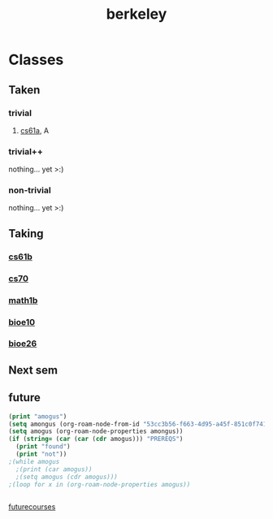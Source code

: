 :PROPERTIES:
:ID:       06e659a8-7bec-495c-b0fe-7ca216311a34
:END:
#+title: berkeley
* Classes
** Taken
*** trivial
**** [[id:ae59b73e-705f-4735-9e78-a3bbabf99e6e][cs61a]], A
*** trivial++
nothing... yet >:)
*** non-trivial
nothing... yet >:)
** Taking
*** [[id:bf142b12-94eb-4561-9b84-0a5c04e5ff2d][cs61b]]
*** [[id:9cc23d47-c537-4606-bbcc-ba08170577e6][cs70]] 
*** [[id:fdf74abd-8449-4783-a092-cefd352411ce][math1b]]
*** [[id:b5a4e7bb-a4bd-40eb-b680-bf4aa14e1e26][bioe10]]
*** [[id:80d92004-134f-49d3-8e50-7abf92cd7ed0][bioe26]]
** Next sem
***  
** future
#+BEGIN_SRC emacs-lisp
  (print "amogus")
  (setq amongus (org-roam-node-from-id "53cc3b56-f663-4d95-a45f-851c0f7410e7"))
  (setq amogus (org-roam-node-properties amongus))
  (if (string= (car (car (cdr amogus))) "PREREQS")
    (print "found")
    (print "not"))
  ;(while amogus
    ;(print (car amogus))
    ;(setq amogus (cdr amogus)))
  ;(loop for x in (org-roam-node-properties amogus))


#+END_SRC

#+RESULTS:
: found


[[id:a33d7edb-eaf0-4601-ac04-87e32755885c][futurecourses]]
